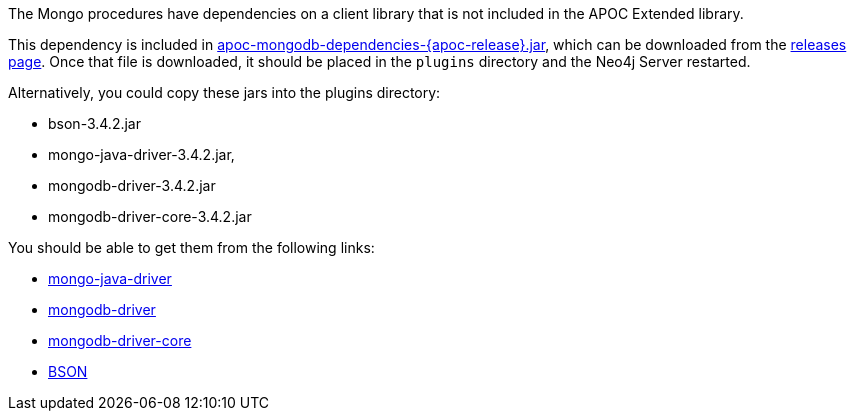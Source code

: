 The Mongo procedures have dependencies on a client library that is not included in the APOC Extended library.

This dependency is included in https://github.com/neo4j-contrib/neo4j-apoc-procedures/releases/download/{apoc-release}/apoc-mongodb-dependencies-{apoc-release}.jar[apoc-mongodb-dependencies-{apoc-release}.jar^], which can be downloaded from the https://github.com/neo4j-contrib/neo4j-apoc-procedures/releases/tag/{apoc-release}[releases page^].
Once that file is downloaded, it should be placed in the `plugins` directory and the Neo4j Server restarted.



Alternatively, you could copy these jars into the plugins directory:

* bson-3.4.2.jar
* mongo-java-driver-3.4.2.jar, 
* mongodb-driver-3.4.2.jar
* mongodb-driver-core-3.4.2.jar

You should be able to get them from the following links:

- https://mvnrepository.com/artifact/org.mongodb/mongo-java-driver/3.4.2[mongo-java-driver]
- https://mvnrepository.com/artifact/org.mongodb/mongodb-driver/3.4.2[mongodb-driver]
- https://mvnrepository.com/artifact/org.mongodb/mongodb-driver-core/3.4.2[mongodb-driver-core]
- https://mvnrepository.com/artifact/org.mongodb/bson/3.4.2[BSON]
